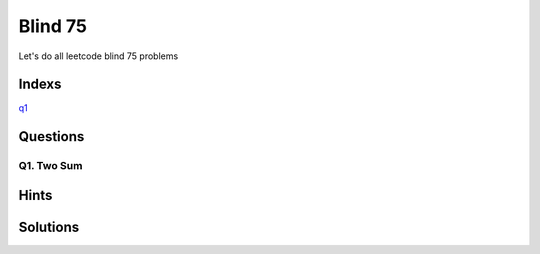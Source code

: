 Blind 75
=================

Let's do all leetcode blind 75 problems


Indexs
---------------------
`q1`_




Questions
----------


.. _q1:

Q1. Two Sum
~~~~~~~~~~~~~~




Hints
----------

Solutions
------------